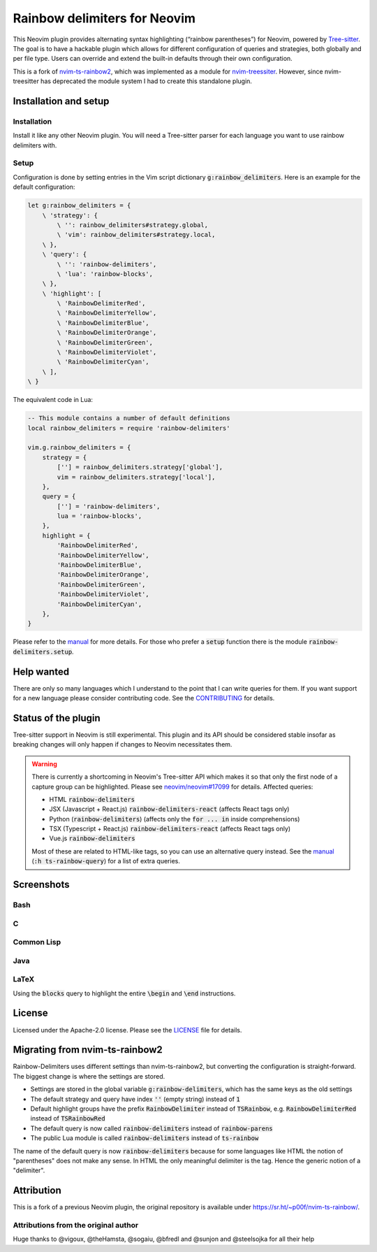 .. default-role:: code


###############################
 Rainbow delimiters for Neovim
###############################

This Neovim plugin provides alternating syntax highlighting (“rainbow
parentheses”) for Neovim, powered by `Tree-sitter`_.  The goal is to have a
hackable plugin which allows for different configuration of queries and
strategies, both globally and per file type.  Users can override and extend the
built-in defaults through their own configuration.

This is a fork of `nvim-ts-rainbow2`_, which was implemented as a module for
`nvim-treessiter`_.  However, since nvim-treesitter has deprecated the module
system I had to create this standalone plugin.


Installation and setup
######################

Installation
============

Install it like any other Neovim plugin.  You will need a Tree-sitter parser
for each language you want to use rainbow delimiters with.

Setup
=====

Configuration is done by setting entries in the Vim script dictionary
`g:rainbow_delimiters`.  Here is an example for the default configuration:

.. code:: vim

   let g:rainbow_delimiters = {
       \ 'strategy': {
           \ '': rainbow_delimiters#strategy.global,
           \ 'vim': rainbow_delimiters#strategy.local,
       \ },
       \ 'query': {
           \ '': 'rainbow-delimiters',
           \ 'lua': 'rainbow-blocks',
       \ },
       \ 'highlight': [
           \ 'RainbowDelimiterRed',
           \ 'RainbowDelimiterYellow',
           \ 'RainbowDelimiterBlue',
           \ 'RainbowDelimiterOrange',
           \ 'RainbowDelimiterGreen',
           \ 'RainbowDelimiterViolet',
           \ 'RainbowDelimiterCyan',
       \ ], 
   \ }

The equivalent code in Lua:

.. code:: lua

   -- This module contains a number of default definitions
   local rainbow_delimiters = require 'rainbow-delimiters'

   vim.g.rainbow_delimiters = {
       strategy = {
           [''] = rainbow_delimiters.strategy['global'],
           vim = rainbow_delimiters.strategy['local'],
       },
       query = {
           [''] = 'rainbow-delimiters',
           lua = 'rainbow-blocks',
       },
       highlight = {
           'RainbowDelimiterRed',
           'RainbowDelimiterYellow',
           'RainbowDelimiterBlue',
           'RainbowDelimiterOrange',
           'RainbowDelimiterGreen',
           'RainbowDelimiterViolet',
           'RainbowDelimiterCyan',
       },
   }

Please refer to the `manual`_ for more details.  For those who prefer a `setup`
function there is the module `rainbow-delimiters.setup`.


Help wanted
###########

There are only so many languages which I understand to the point that I can
write queries for them.  If you want support for a new language please consider
contributing code.  See the CONTRIBUTING_ for details.


Status of the plugin
####################

Tree-sitter support in Neovim is still experimental.  This plugin and its API
should be considered stable insofar as breaking changes will only happen if
changes to Neovim necessitates them.

.. warning::

   There is currently a shortcoming in Neovim's Tree-sitter API which makes it
   so that only the first node of a capture group can be highlighted.  Please
   see `neovim/neovim#17099`_ for details.  Affected queries:

   - HTML `rainbow-delimiters`
   - JSX (Javascript + React.js) `rainbow-delimiters-react` (affects React tags
     only)
   - Python (`rainbow-delimiters`) (affects only the `for ... in` inside
     comprehensions)
   - TSX (Typescript + React.js) `rainbow-delimiters-react` (affects React tags
     only)
   - Vue.js `rainbow-delimiters`

   Most of these are related to HTML-like tags, so you can use an alternative
   query instead.  See the manual_ (`:h ts-rainbow-query`) for a list of extra
   queries.


Screenshots
###########

Bash
====

.. image:: https://user-images.githubusercontent.com/4954650/212133420-4eec7fd3-9458-42ef-ba11-43c1ad9db26b.png
   :alt: Screenshot of a Bash script with alternating coloured delimiters

C
=

.. image:: https://user-images.githubusercontent.com/4954650/212133423-8b4f1f00-634a-42c1-9ebc-69f8057a63e6.png
   :alt: Screenshot of a C program with alternating coloured delimiters

Common Lisp
===========

.. image:: https://user-images.githubusercontent.com/4954650/212133425-85496400-4e24-4afd-805c-55ca3665c4d9.png
   :alt: Screenshot of a Common Lisp program with alternating coloured delimiters

Java
====

.. image:: https://user-images.githubusercontent.com/4954650/212133426-7615f902-e39f-4625-bb91-2e757233c7ba.png
   :alt: Screenshot of a Java program with alternating coloured delimiters

LaTeX
=====

Using the `blocks` query to highlight the entire `\begin` and `\end`
instructions.

.. image:: https://user-images.githubusercontent.com/4954650/212133427-46182f57-bfd8-4cbe-be1f-9aad5ddfd796.png
   :alt: Screenshot of a LaTeX document with alternating coloured delimiters


License
#######

Licensed under the Apache-2.0 license. Please see the `LICENSE`_ file for
details.


Migrating from nvim-ts-rainbow2
###############################

Rainbow-Delimiters uses different settings than nvim-ts-rainbow2, but
converting the configuration is straight-forward.  The biggest change is where
the settings are stored.

- Settings are stored in the global variable `g:rainbow-delimiters`, which has
  the same keys as the old settings
- The default strategy and query have index `''` (empty string) instead of `1`
- Default highlight groups have the prefix `RainbowDelimiter` instead of
  `TSRainbow`, e.g. `RainbowDelimiterRed` instead of `TSRainbowRed`
- The default query is now called `rainbow-delimiters` instead of
  `rainbow-parens`
- The public Lua module is called `rainbow-delimiters` instead of `ts-rainbow`

The name of the default query is now `rainbow-delimiters` because for some
languages like HTML the notion of "parentheses" does not make any sense.  In
HTML the only meaningful delimiter is the tag.  Hence the generic notion of a
"delimiter".


Attribution
###########

This is a fork of a previous Neovim plugin, the original repository is
available under https://sr.ht/~p00f/nvim-ts-rainbow/.

Attributions from the original author
=====================================

Huge thanks to @vigoux, @theHamsta, @sogaiu, @bfredl and @sunjon and
@steelsojka for all their help


.. _Tree-sitter: https://tree-sitter.github.io/tree-sitter/
.. _nvim-treesitter: https://github.com/nvim-treesitter/nvim-treesitter
.. _CONTRIBUTING: CONTRIBUTING.rst
.. _LICENSE: LICENSE
.. _manual: doc/rainbow-delimiters.txt
.. _neovim/neovim#17099: https://github.com/neovim/neovim/pull/17099
.. _nvim-ts-rainbow2: https://gitlab.com/HiPhish/nvim-ts-rainbow2
.. _nvim-treessiter: https://github.com/nvim-treesitter/nvim-treesitter
